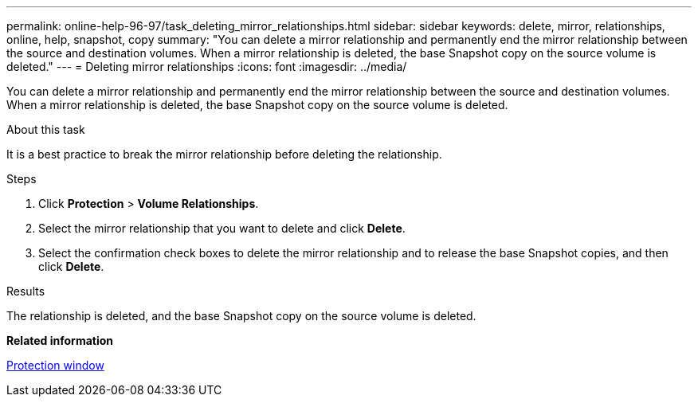 ---
permalink: online-help-96-97/task_deleting_mirror_relationships.html
sidebar: sidebar
keywords: delete, mirror, relationships, online, help, snapshot, copy
summary: "You can delete a mirror relationship and permanently end the mirror relationship between the source and destination volumes. When a mirror relationship is deleted, the base Snapshot copy on the source volume is deleted."
---
= Deleting mirror relationships
:icons: font
:imagesdir: ../media/

[.lead]
You can delete a mirror relationship and permanently end the mirror relationship between the source and destination volumes. When a mirror relationship is deleted, the base Snapshot copy on the source volume is deleted.

.About this task

It is a best practice to break the mirror relationship before deleting the relationship.

.Steps

. Click *Protection* > *Volume Relationships*.
. Select the mirror relationship that you want to delete and click *Delete*.
. Select the confirmation check boxes to delete the mirror relationship and to release the base Snapshot copies, and then click *Delete*.

.Results

The relationship is deleted, and the base Snapshot copy on the source volume is deleted.

*Related information*

xref:reference_protection_window.adoc[Protection window]
